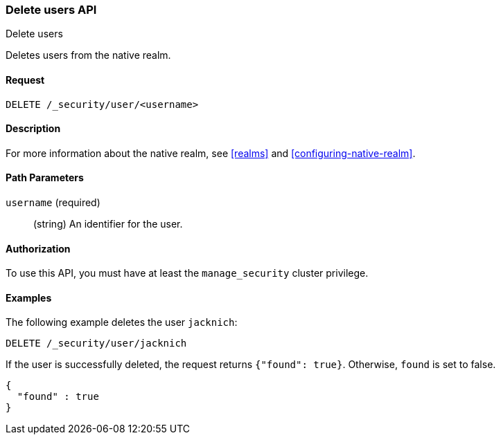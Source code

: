 [role="xpack"]
[[security-api-delete-user]]
=== Delete users API
++++
<titleabbrev>Delete users</titleabbrev>
++++

Deletes users from the native realm. 

==== Request

`DELETE /_security/user/<username>` 

==== Description

For more information about the native realm, see 
<<realms>> and <<configuring-native-realm>>. 

==== Path Parameters

`username` (required)::
  (string) An identifier for the user. 

//==== Request Body

==== Authorization

To use this API, you must have at least the `manage_security` cluster privilege.


==== Examples

The following example deletes the user `jacknich`:

[source,js]
--------------------------------------------------
DELETE /_security/user/jacknich
--------------------------------------------------
// CONSOLE
// TEST[setup:jacknich_user]

If the user is successfully deleted, the request returns `{"found": true}`.
Otherwise, `found` is set to false.

[source,js]
--------------------------------------------------
{
  "found" : true
}
--------------------------------------------------
// TESTRESPONSE
